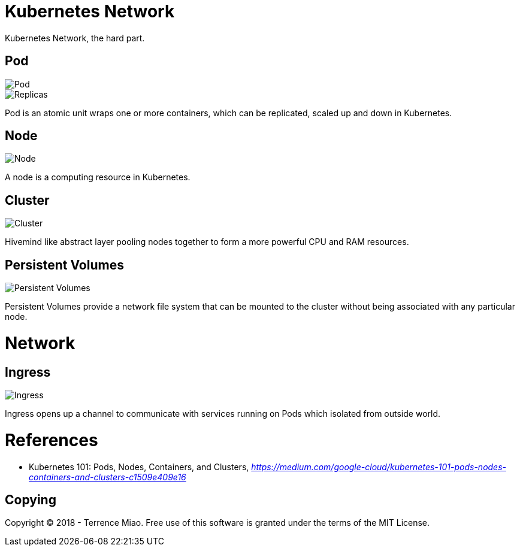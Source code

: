 Kubernetes Network
==================

Kubernetes Network, the hard part.

Pod
---

image::https://cdn-images-1.medium.com/max/1200/1*8OD0MgDNu3Csq0tGpS8Obg.png[Pod]

image::https://cdn-images-1.medium.com/max/1200/1*iTAVk3glVD95hb-X3HiCKg.png[Replicas]

Pod is an atomic unit wraps one or more containers, which can be replicated, scaled up and down in Kubernetes.

Node
----

image::https://cdn-images-1.medium.com/max/1200/1*uyMd-QxYaOk_APwtuScsOg.png[Node]

A node is a computing resource in Kubernetes.

Cluster
-------

image::https://cdn-images-1.medium.com/max/1200/1*KoMzLETQeN-c63x7xzSKPw.png[Cluster]

Hivemind like abstract layer pooling nodes together to form a more powerful CPU and RAM resources.

Persistent Volumes
------------------

image::https://cdn-images-1.medium.com/max/1200/1*kF57zE9a5YCzhILHdmuRvQ.png[Persistent Volumes]

Persistent Volumes provide a network file system that can be mounted to the cluster without being associated with any particular node.


Network
=======

Ingress
-------

image::https://cdn-images-1.medium.com/max/1200/1*tBJ-_g4Mk5OkfzLEHrRsRw.png[Ingress]

Ingress opens up a channel to communicate with services running on Pods which isolated from outside world.


References
==========

- Kubernetes 101: Pods, Nodes, Containers, and Clusters, _https://medium.com/google-cloud/kubernetes-101-pods-nodes-containers-and-clusters-c1509e409e16_


Copying
-------
Copyright (C) 2018 - Terrence Miao. Free use of this software is granted under the terms of the MIT License.

